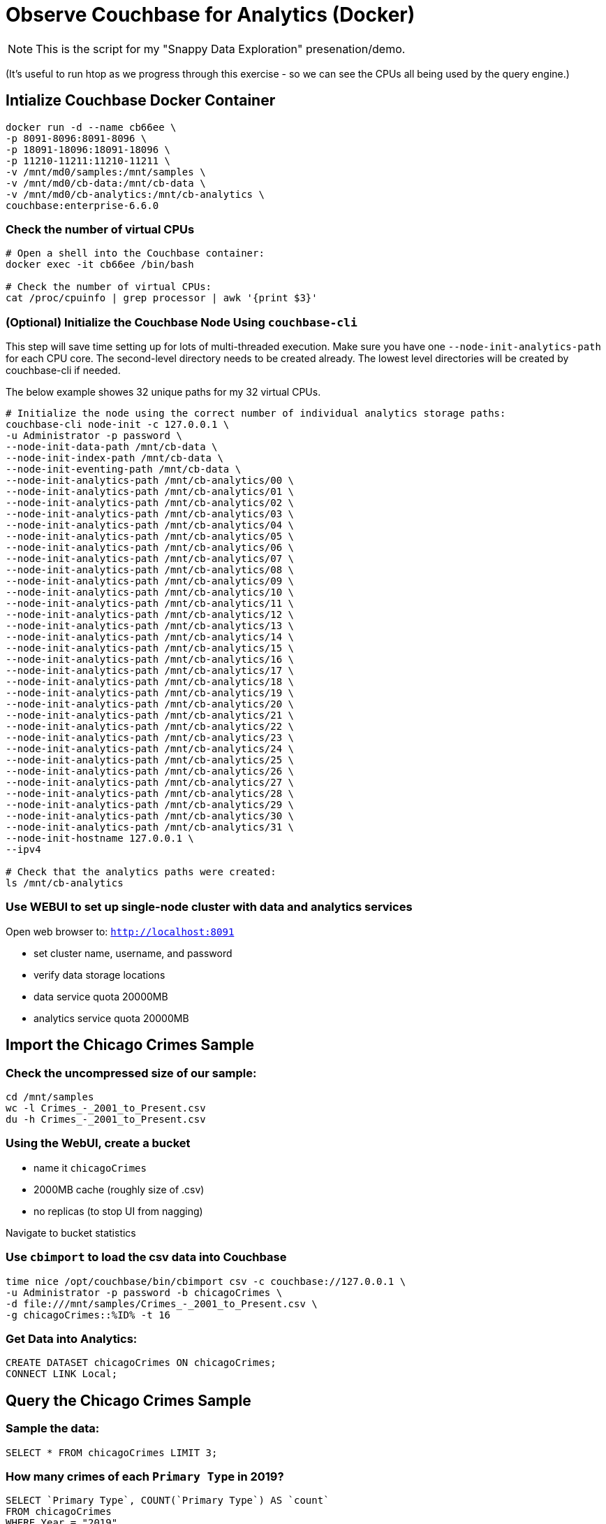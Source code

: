 # Observe Couchbase for Analytics (Docker) #

NOTE: This is the script for my "Snappy Data Exploration" presenation/demo.  

(It's useful to run htop as we progress through this exercise - so we can see the CPUs all being used by the query engine.)


## Intialize Couchbase Docker Container ##

[source,bash]
----
docker run -d --name cb66ee \
-p 8091-8096:8091-8096 \
-p 18091-18096:18091-18096 \
-p 11210-11211:11210-11211 \
-v /mnt/md0/samples:/mnt/samples \
-v /mnt/md0/cb-data:/mnt/cb-data \
-v /mnt/md0/cb-analytics:/mnt/cb-analytics \
couchbase:enterprise-6.6.0
----


### Check the number of virtual CPUs ###

[source, bash]
----
# Open a shell into the Couchbase container:
docker exec -it cb66ee /bin/bash

# Check the number of virtual CPUs:
cat /proc/cpuinfo | grep processor | awk '{print $3}'
----

### (Optional) Initialize the Couchbase Node Using `couchbase-cli` ###

This step will save time setting up for lots of multi-threaded execution.  Make sure you have one `--node-init-analytics-path` for each CPU core. The second-level directory needs to be created already.  The lowest level directories will be created by couchbase-cli if needed. 

The below example showes 32 unique paths for my 32 virtual CPUs.

[source,bash]
----
# Initialize the node using the correct number of individual analytics storage paths:
couchbase-cli node-init -c 127.0.0.1 \
-u Administrator -p password \
--node-init-data-path /mnt/cb-data \
--node-init-index-path /mnt/cb-data \
--node-init-eventing-path /mnt/cb-data \
--node-init-analytics-path /mnt/cb-analytics/00 \
--node-init-analytics-path /mnt/cb-analytics/01 \
--node-init-analytics-path /mnt/cb-analytics/02 \
--node-init-analytics-path /mnt/cb-analytics/03 \
--node-init-analytics-path /mnt/cb-analytics/04 \
--node-init-analytics-path /mnt/cb-analytics/05 \
--node-init-analytics-path /mnt/cb-analytics/06 \
--node-init-analytics-path /mnt/cb-analytics/07 \
--node-init-analytics-path /mnt/cb-analytics/08 \
--node-init-analytics-path /mnt/cb-analytics/09 \
--node-init-analytics-path /mnt/cb-analytics/10 \
--node-init-analytics-path /mnt/cb-analytics/11 \
--node-init-analytics-path /mnt/cb-analytics/12 \
--node-init-analytics-path /mnt/cb-analytics/13 \
--node-init-analytics-path /mnt/cb-analytics/14 \
--node-init-analytics-path /mnt/cb-analytics/15 \
--node-init-analytics-path /mnt/cb-analytics/16 \
--node-init-analytics-path /mnt/cb-analytics/17 \
--node-init-analytics-path /mnt/cb-analytics/18 \
--node-init-analytics-path /mnt/cb-analytics/19 \
--node-init-analytics-path /mnt/cb-analytics/20 \
--node-init-analytics-path /mnt/cb-analytics/21 \
--node-init-analytics-path /mnt/cb-analytics/22 \
--node-init-analytics-path /mnt/cb-analytics/23 \
--node-init-analytics-path /mnt/cb-analytics/24 \
--node-init-analytics-path /mnt/cb-analytics/25 \
--node-init-analytics-path /mnt/cb-analytics/26 \
--node-init-analytics-path /mnt/cb-analytics/27 \
--node-init-analytics-path /mnt/cb-analytics/28 \
--node-init-analytics-path /mnt/cb-analytics/29 \
--node-init-analytics-path /mnt/cb-analytics/30 \
--node-init-analytics-path /mnt/cb-analytics/31 \
--node-init-hostname 127.0.0.1 \
--ipv4

# Check that the analytics paths were created:
ls /mnt/cb-analytics
----


### Use WEBUI  to set up single-node cluster with data and analytics services ###

Open web browser to: `http://localhost:8091`

 - set cluster name, username, and password
 - verify data storage locations
 - data service quota 20000MB
 - analytics service quota 20000MB


## Import the Chicago Crimes Sample ##

### Check the uncompressed size of our sample: ###

[source,bash]
----
cd /mnt/samples
wc -l Crimes_-_2001_to_Present.csv
du -h Crimes_-_2001_to_Present.csv
----

### Using the WebUI, create a bucket ###

 - name it `chicagoCrimes`
 - 2000MB cache (roughly size of .csv)
 - no replicas (to stop UI from nagging)

Navigate to bucket statistics


### Use `cbimport` to load the csv data into Couchbase ###

[source,sh]
----
time nice /opt/couchbase/bin/cbimport csv -c couchbase://127.0.0.1 \
-u Administrator -p password -b chicagoCrimes \
-d file:///mnt/samples/Crimes_-_2001_to_Present.csv \
-g chicagoCrimes::%ID% -t 16
----

### Get Data into Analytics: ###

[source,sql]
----
CREATE DATASET chicagoCrimes ON chicagoCrimes;
CONNECT LINK Local;
----


## Query the Chicago Crimes Sample ##

### Sample the data: ###

[source,sql]
----
SELECT * FROM chicagoCrimes LIMIT 3;
----

### How many crimes of each `Primary Type` in 2019? ###

[source,sql]
----
SELECT `Primary Type`, COUNT(`Primary Type`) AS `count`
FROM chicagoCrimes 
WHERE Year = "2019"
GROUP BY `Primary Type`
ORDER BY COUNT(`Primary Type`) DESC;
----

### Annual Averages of Each `Primary Type`: ###

[source,sql]
----
WITH totalsByYearType AS (
  SELECT Year, `Primary Type`, count(`Primary Type`) AS `count`
  FROM chicagoCrimes 
  GROUP BY Year, `Primary Type`
)

SELECT AVG(t.`count`) AS `annual_avg`, t.`Primary Type`
FROM totalsByYearType t
GROUP BY t.`Primary Type`
ORDER BY AVG(t.`count`) DESC
----


## Import the State Drug Utilization Sample ##

### Check the uncompressed size of our sample: ###

[source,bash]
----
cd /mnt/samples/state-drug-util
cat * | wc -l
du -h
----

### Using the WebUI, create a bucket ###

 - name it `stateDrugUtil`
 - 10000MB cache
 - no replicas (to stop UI from nagging)

Navigate to bucket statistics


### Connect Analytics to the bucket: ###

[source,sql]
----
CREATE DATASET stateDrugUtil ON stateDrugUtil;
CONNECT LINK Local;
----

### Use `cbimport` to load the csv data into Couchbase ###

This step takes about 10 mins. But we can start querying while the import is going.

[source,sh]
----
for i in $(ls /mnt/samples/state-drug-util)
do
  nice /opt/couchbase/bin/cbimport csv -c couchbase://127.0.0.1 \
  -u Administrator -p password -b stateDrugUtil \
  -d file:///mnt/samples/state-drug-util/$i \
  -g stateDrugUtil::#UUID# -t 4 &
done
----


## Query the State Drug Utilization Sample ##

### Sample the data: ###

[source,sql]
----
SELECT * FROM stateDrugUtil LIMIT 3;
----

### What were the top 5 product prescriptions? ###

[source,sql]
----
SELECT `Product Name`, SUM(TONUMBER(`Number of Prescriptions`)) AS `count`
FROM stateDrugUtil 
GROUP BY `Product Name`
ORDER BY SUM(TONUMBER(`Number of Prescriptions`)) DESC
LIMIT 5;
----

### How many annual prescriptions of gabapentin? ###

[source,sql]
----
SELECT s.Year, SUM(TONUMBER(`Number of Prescriptions`)) AS `count`
FROM stateDrugUtil s
WHERE  s.`Product Name` = "GABAPENTIN"
GROUP BY s.Year
ORDER BY s.Year;
----


